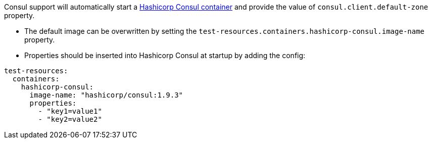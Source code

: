 Consul support will automatically start a https://www.consul.io/[Hashicorp Consul container] and provide the value of `consul.client.default-zone` property.

- The default image can be overwritten by setting the `test-resources.containers.hashicorp-consul.image-name` property.
- Properties should be inserted into Hashicorp Consul at startup by adding the config:

[configuration]
----
test-resources:
  containers:
    hashicorp-consul:
      image-name: "hashicorp/consul:1.9.3"
      properties:
        - "key1=value1"
        - "key2=value2"
----
